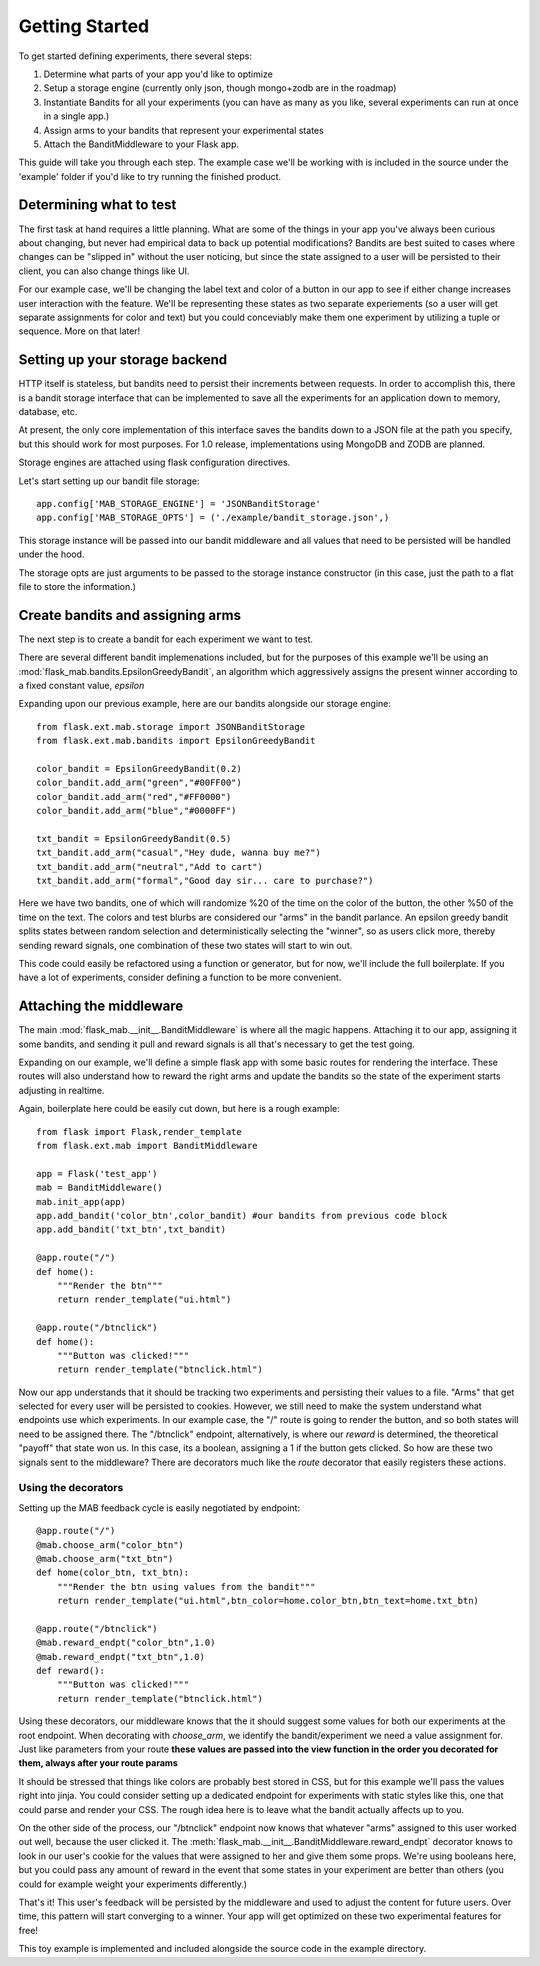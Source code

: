 Getting Started
===============

To get started defining experiments, there several steps:

#. Determine what parts of your app you'd like to optimize
#. Setup a storage engine (currently only json, though mongo+zodb are in the roadmap)
#. Instantiate Bandits for all your experiments (you can have as many as you like, several experiments
   can run at once in a single app.)
#. Assign arms to your bandits that represent your experimental states
#. Attach the BanditMiddleware to your Flask app.

This guide will take you through each step.  The example case we'll be working with is included in the source under the
'example' folder if you'd like to try running the finished product.

Determining what to test
------------------------

The first task at hand requires a little planning.  What are some of the things in your app you've always
been curious about changing, but never had empirical data to back up potential modifications?  Bandits are best
suited to cases where changes can be "slipped in" without the user noticing, but since the state assigned to a user
will be persisted to their client, you can also change things like UI.

For our example case, we'll be changing the label text and color of a button in our app to see if either change increases
user interaction with the feature.  We'll be representing these states as two separate experiements (so a user will get separate
assignments for color and text) but you could conceviably make them one experiment by utilizing a tuple or sequence.  More on that later!

Setting up your storage backend
--------------------------------

HTTP itself is stateless, but bandits need to persist their increments between requests.  In order to accomplish this, there is a 
bandit storage interface that can be implemented to save all the experiments for an application down to memory, database, etc.

At present, the only core implementation of this interface saves the bandits down to a JSON file at the path you specify, but this should
work for most purposes.  For 1.0 release, implementations using MongoDB and ZODB are planned.

Storage engines are attached using flask configuration directives.

Let's start setting up our bandit file storage::

    app.config['MAB_STORAGE_ENGINE'] = 'JSONBanditStorage'
    app.config['MAB_STORAGE_OPTS'] = ('./example/bandit_storage.json',) 

This storage instance will be passed into our bandit middleware and all values that need to be persisted will be handled under the hood.

The storage opts are just arguments to be passed to the storage instance constructor (in this case, just the path to a flat file to store the information.)

Create bandits and assigning arms
---------------------------------

The next step is to create a bandit for each experiment we want to test.

There are several different bandit implemenations included, but for the purposes of this example we'll be using an :mod:`flask_mab.bandits.EpsilonGreedyBandit`,
an algorithm which aggressively assigns the present winner according to a fixed constant value, `epsilon`

Expanding upon our previous example, here are our bandits alongside our storage engine::

    from flask.ext.mab.storage import JSONBanditStorage
    from flask.ext.mab.bandits import EpsilonGreedyBandit

    color_bandit = EpsilonGreedyBandit(0.2)
    color_bandit.add_arm("green","#00FF00")
    color_bandit.add_arm("red","#FF0000")
    color_bandit.add_arm("blue","#0000FF")

    txt_bandit = EpsilonGreedyBandit(0.5)
    txt_bandit.add_arm("casual","Hey dude, wanna buy me?")
    txt_bandit.add_arm("neutral","Add to cart")
    txt_bandit.add_arm("formal","Good day sir... care to purchase?")

Here we have two bandits, one of which will randomize %20 of the time on the color of the button, the other %50 of the time on the text.  The colors and
test blurbs are considered our "arms" in the bandit parlance.  An epsilon greedy bandit splits states between random selection and deterministically 
selecting the "winner", so as users click more, thereby sending reward signals, one combination of these two states will start to win out.

This code could easily be refactored using a function or generator, but for now, we'll include the full boilerplate.  If you have a lot of experiments, consider 
defining a function to be more convenient.

Attaching the middleware
------------------------

The main :mod:`flask_mab.__init__.BanditMiddleware` is where all the magic happens.  Attaching it to our app, assigning it some bandits, and sending it pull and reward 
signals is all that's necessary to get the test going.

Expanding on our example, we'll define a simple flask app with some basic routes for rendering the interface.  These routes will also understand how to reward the right
arms and update the bandits so the state of the experiment starts adjusting in realtime.

Again, boilerplate here could be easily cut down, but here is a rough example::

    from flask import Flask,render_template
    from flask.ext.mab import BanditMiddleware

    app = Flask('test_app')
    mab = BanditMiddleware() 
    mab.init_app(app)
    app.add_bandit('color_btn',color_bandit) #our bandits from previous code block
    app.add_bandit('txt_btn',txt_bandit)

    @app.route("/")
    def home():
        """Render the btn"""
        return render_template("ui.html")

    @app.route("/btnclick")
    def home():
        """Button was clicked!"""
        return render_template("btnclick.html")

Now our app understands that it should be tracking two experiments and persisting their values to a file.  "Arms" that get selected for every 
user will be persisted to cookies.  However, we still need to make the system understand what endpoints use which experiments.  In our example case,
the "/" route is going to render the button, and so both states will need to be assigned there.  The "/btnclick" endpoint, alternatively, is where our 
`reward` is determined, the theoretical "payoff" that state won us.  In this case, its a boolean, assigning a 1 if the button gets clicked.  So how are these
two signals sent to the middleware?  There are decorators much like the `route` decorator that easily registers these actions.

Using the decorators
++++++++++++++++++++

Setting up the MAB feedback cycle is easily negotiated by endpoint::

    @app.route("/")
    @mab.choose_arm("color_btn")
    @mab.choose_arm("txt_btn")
    def home(color_btn, txt_btn):
        """Render the btn using values from the bandit"""
        return render_template("ui.html",btn_color=home.color_btn,btn_text=home.txt_btn)

    @app.route("/btnclick")
    @mab.reward_endpt("color_btn",1.0)
    @mab.reward_endpt("txt_btn",1.0)
    def reward():
        """Button was clicked!"""
        return render_template("btnclick.html")

Using these decorators, our middleware knows that the it should suggest some values for both our experiments at the root endpoint.  When decorating with `choose_arm`, we identify the bandit/experiment we need a value assignment for.  Just like parameters from your route **these values are passed into the view function in the order you decorated for them, always after your route params** 

It should be stressed that things like colors are probably best stored in CSS, but for this example we'll pass the values right into jinja.  You could consider setting up a 
dedicated endpoint for experiments with static styles like this, one that could parse and render your CSS.  The rough idea here is to leave what the bandit actually affects up to you.

On the other side of the process, our "/btnclick" endpoint now knows that whatever "arms" assigned to this user worked out well, because the user clicked it.  The 
:meth:`flask_mab.__init__.BanditMiddleware.reward_endpt` decorator knows to look in our user's cookie for the values that were assigned to her and give them some props.  We're using
booleans here, but you could pass any amount of reward in the event that some states in your experiment are better than others (you could for example weight your experiments differently.)

That's it!  This user's feedback will be persisted by the middleware and used to adjust the content for future users.  Over time, this pattern will start converging to a winner.
Your app will get optimized on these two experimental features for free!

This toy example is implemented and included alongside the source code in the example directory.
